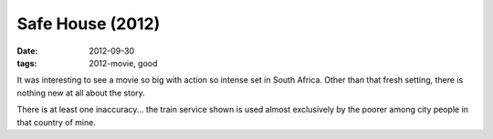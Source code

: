 Safe House (2012)
=================

:date: 2012-09-30
:tags: 2012-movie, good



It was interesting to see a movie so big with action so intense set in
South Africa. Other than that fresh setting, there is nothing new at all
about the story.

There is at least one inaccuracy... the train service shown is used
almost exclusively by the poorer among city people in that country of
mine.
